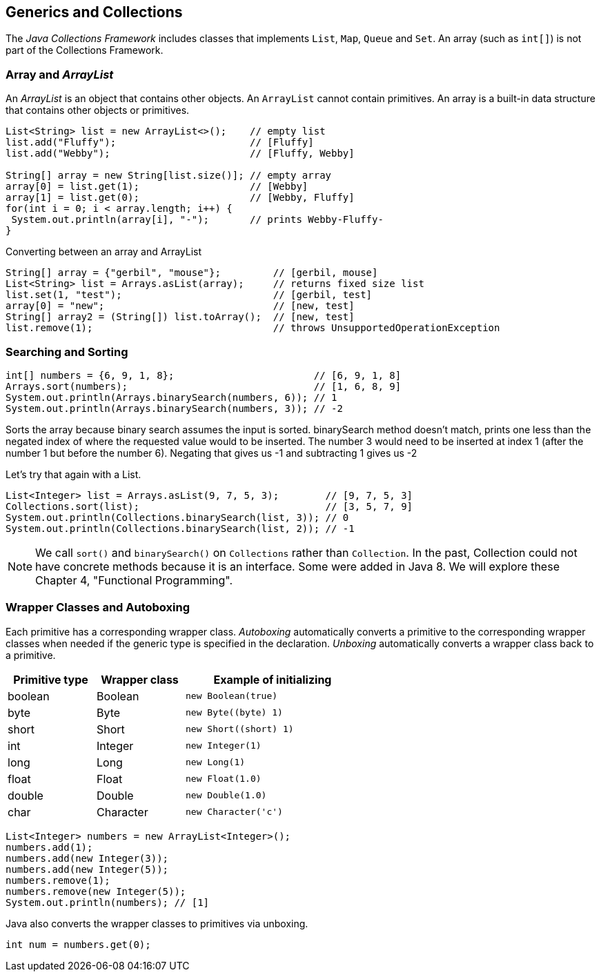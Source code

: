 [[chapter-3]]
== Generics and Collections

The _Java Collections Framework_ includes classes that implements `List`, `Map`, `Queue` and `Set`.
An array (such as `int[]`) is not part of the Collections Framework.

=== Array and _ArrayList_

An _ArrayList_ is an object that contains other objects.
An `ArrayList` cannot contain primitives.
An array is a built-in data structure that contains other objects or primitives.

[source,java]
----
List<String> list = new ArrayList<>();    // empty list
list.add("Fluffy");                       // [Fluffy]
list.add("Webby");                        // [Fluffy, Webby]

String[] array = new String[list.size()]; // empty array
array[0] = list.get(1);                   // [Webby]
array[1] = list.get(0);                   // [Webby, Fluffy]
for(int i = 0; i < array.length; i++) {
 System.out.println(array[i], "-");       // prints Webby-Fluffy-
}
----

[source,java]
.Converting between an array and ArrayList
----
String[] array = {"gerbil", "mouse"};         // [gerbil, mouse]
List<String> list = Arrays.asList(array);     // returns fixed size list
list.set(1, "test");                          // [gerbil, test]
array[0] = "new";                             // [new, test]
String[] array2 = (String[]) list.toArray();  // [new, test]
list.remove(1);                               // throws UnsupportedOperationException
----

=== Searching and Sorting

[source,java]
----
int[] numbers = {6, 9, 1, 8};                        // [6, 9, 1, 8]
Arrays.sort(numbers);                                // [1, 6, 8, 9]
System.out.println(Arrays.binarySearch(numbers, 6)); // 1
System.out.println(Arrays.binarySearch(numbers, 3)); // -2
----

Sorts the array because binary search assumes the input is sorted.
binarySearch method doesn't match, prints one less than the negated index of where the requested value would to be inserted.
The number 3 would need to be inserted at index 1 (after the number 1 but before the number 6).
Negating that gives us -1 and subtracting 1 gives us -2

Let's try that again with a List.

[source,java]
----
List<Integer> list = Arrays.asList(9, 7, 5, 3);        // [9, 7, 5, 3]
Collections.sort(list);                                // [3, 5, 7, 9]
System.out.println(Collections.binarySearch(list, 3)); // 0
System.out.println(Collections.binarySearch(list, 2)); // -1
----

NOTE: We call `sort()` and `binarySearch()` on `Collections` rather than `Collection`.
In the past, Collection could not have concrete methods because it is an interface.
Some were added in Java 8. We will explore these Chapter 4, "Functional Programming".

=== Wrapper Classes and Autoboxing

Each primitive has a corresponding wrapper class.
_Autoboxing_ automatically converts a primitive to the corresponding wrapper classes when needed if the generic type is specified in the declaration.
_Unboxing_ automatically converts a wrapper class back to a primitive.

[stripes=even,width="60%",cols="1, 1, 2a",options=header]
|===
|Primitive type |Wrapper class |Example of initializing

|boolean
|Boolean
|[source,java]
----
new Boolean(true)
----

|byte
|Byte
|[source,java]
----
new Byte((byte) 1)
----

|short
|Short
|[source,java]
----
new Short((short) 1)
----

|int
|Integer
|[source,java]
----
new Integer(1)
----

|long
|Long
|[source,java]
----
new Long(1)
----

|float
|Float
|[source,java]
----
new Float(1.0)
----

|double
|Double
|[source,java]
----
new Double(1.0)
----

|char
|Character
|[source,java]
----
new Character('c')
----
|===

[source,java]
----
List<Integer> numbers = new ArrayList<Integer>();
numbers.add(1);
numbers.add(new Integer(3));
numbers.add(new Integer(5));
numbers.remove(1);
numbers.remove(new Integer(5));
System.out.println(numbers); // [1]
----

Java also converts the wrapper classes to primitives via unboxing.

[source,java]
----
int num = numbers.get(0);
----





